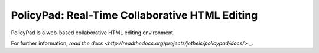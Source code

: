 PolicyPad: Real-Time Collaborative HTML Editing
===============================================

PolicyPad is a web-based collaborative HTML editing environment.

For further information, `read the docs <http://readthedocs.org/projects/jetheis/policypad/docs/>` _.
